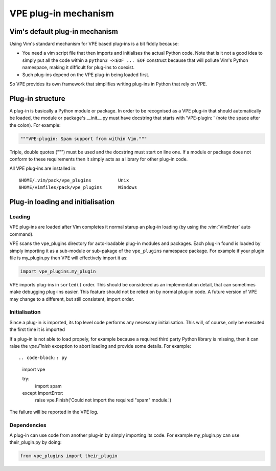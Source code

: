 =====================
VPE plug-in mechanism
=====================

Vim's default plug-in mechanism
===============================

Using Vim's standard mechanism for VPE based plug-ins is a bit fiddly because:

- You need a vim script file that then imports and initialises the actual
  Python code. Note that is it not a good idea to simply put all the code
  within a ``python3 <<EOF ... EOF`` construct because that will pollute Vim's
  Python namespace, making it difficult for plug-ins to coexist.

- Such plug-ins depend on the VPE plug-in being loaded first.

So VPE provides its own framework that simplifies writing plug-ins in Python
that rely on VPE.


Plug-in structure
=================

A plug-in is basically a Python module or package. In order to be recognised as
a VPE plug-in that should automatically be loaded, the module or package's
__init__.py must have docstring that starts with 'VPE-plugin: ' (note the space
after the colon). For example:

.. code-block:: py

    """VPE-plugin: Spam support from within Vim."""

Triple, double quotes (""") must be used and the docstring must start on line
one. If a module or package does not conform to these requirements then it
simply acts as a library for other plug-in code.

All VPE plug-ins are installed in::

    $HOME/.vim/pack/vpe_plugins          Unix
    $HOME/vimfiles/pack/vpe_plugins      Windows


Plug-in loading and initialisation
==================================

Loading
-------

VPE plug-ins are loaded after Vim completes it normal starup an plug-in loading
(by using the :vim:`VimEnter` auto command).

VPE scans the vpe_plugins directory for auto-loadable plug-in modules and
packages. Each plug-in found is loaded by simply importing it as a sub-module
or sub-pakage of the ``vpe_plugins`` namespace package. For example if your plugin
file is my_plugin.py then VPE will effectively import it as:

.. code-block:: py

    import vpe_plugins.my_plugin

VPE imports plug-ins in ``sorted()`` order. This should be considered as an
implementation detail, that can sometimes make debugging plug-ins easier. This
feature should not be relied on by normal plug-in code. A future version of
VPE may change to a different, but still consistent, import order.


Initialisation
--------------

Since a plug-in is imported, its top level code performs any necessary
initialisation. This will, of course, only be executed the first time it is
imported

If a plug-in is not able to load propely, for example because a required third
party Python library is missing, then it can raise the `vpe.Finish` exception to
abort loading and provide some details. For example::

.. code-block:: py

    import vpe

    try:
        import spam
    except ImportError:
        raise vpe.Finish('Could not import the required "spam" module.')

The failure will be reported in the VPE log.


Dependencies
------------

A plug-in can use code from another plug-in by simply importing its code. For
example my_plugin.py can use their_plugin.py by doing:

.. code-block:: py

    from vpe_plugins import their_plugin
